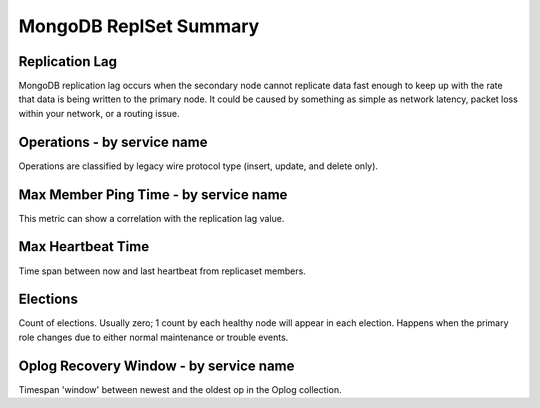 #######################
MongoDB ReplSet Summary
#######################

.. image:: /_images/PMM_MongoDB_ReplSet_Summary.jpg

***************
Replication Lag
***************

MongoDB replication lag occurs when the secondary node cannot replicate data fast enough to keep up with the rate that data is being written to the primary node. It could be caused by something as simple as network latency, packet loss within your network, or a routing issue.

****************************
Operations - by service name
****************************

Operations are classified by legacy wire protocol type (insert, update, and delete only).

**************************************
Max Member Ping Time - by service name
**************************************

This metric can show a correlation with the replication lag value.

******************
Max Heartbeat Time
******************

Time span between now and last heartbeat from replicaset members.

*********
Elections
*********

Count of elections. Usually zero; 1 count by each healthy node will appear in each election. Happens when the primary role changes due to either normal maintenance or trouble events.

***************************************
Oplog Recovery Window - by service name
***************************************

Timespan 'window' between newest and the oldest op in the Oplog collection.

